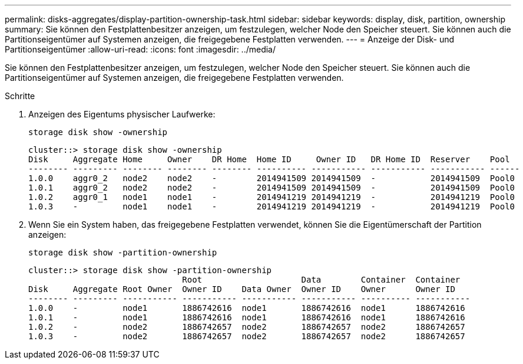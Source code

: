 ---
permalink: disks-aggregates/display-partition-ownership-task.html 
sidebar: sidebar 
keywords: display, disk, partition, ownership 
summary: Sie können den Festplattenbesitzer anzeigen, um festzulegen, welcher Node den Speicher steuert. Sie können auch die Partitionseigentümer auf Systemen anzeigen, die freigegebene Festplatten verwenden. 
---
= Anzeige der Disk- und Partitionseigentümer
:allow-uri-read: 
:icons: font
:imagesdir: ../media/


[role="lead"]
Sie können den Festplattenbesitzer anzeigen, um festzulegen, welcher Node den Speicher steuert. Sie können auch die Partitionseigentümer auf Systemen anzeigen, die freigegebene Festplatten verwenden.

.Schritte
. Anzeigen des Eigentums physischer Laufwerke:
+
`storage disk show -ownership`

+
....
cluster::> storage disk show -ownership
Disk     Aggregate Home     Owner    DR Home  Home ID     Owner ID   DR Home ID  Reserver    Pool
-------- --------- -------- -------- -------- ---------- ----------- ----------- ----------- ------
1.0.0    aggr0_2   node2    node2    -        2014941509 2014941509  -           2014941509  Pool0
1.0.1    aggr0_2   node2    node2    -        2014941509 2014941509  -           2014941509  Pool0
1.0.2    aggr0_1   node1    node1    -        2014941219 2014941219  -           2014941219  Pool0
1.0.3    -         node1    node1    -        2014941219 2014941219  -           2014941219  Pool0

....
. Wenn Sie ein System haben, das freigegebene Festplatten verwendet, können Sie die Eigentümerschaft der Partition anzeigen:
+
`storage disk show -partition-ownership`

+
....
cluster::> storage disk show -partition-ownership
                               Root                    Data        Container  Container
Disk     Aggregate Root Owner  Owner ID    Data Owner  Owner ID    Owner      Owner ID
-------- --------- ----------- ----------- ----------- ----------- ---------- -----------
1.0.0    -         node1       1886742616  node1       1886742616  node1      1886742616
1.0.1    -         node1       1886742616  node1       1886742616  node1      1886742616
1.0.2    -         node2       1886742657  node2       1886742657  node2      1886742657
1.0.3    -         node2       1886742657  node2       1886742657  node2      1886742657

....


